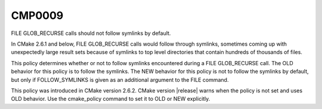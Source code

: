 CMP0009
-------

FILE GLOB_RECURSE calls should not follow symlinks by default.

In CMake 2.6.1 and below, FILE GLOB_RECURSE calls would follow through
symlinks, sometimes coming up with unexpectedly large result sets
because of symlinks to top level directories that contain hundreds of
thousands of files.

This policy determines whether or not to follow symlinks encountered
during a FILE GLOB_RECURSE call.  The OLD behavior for this policy is
to follow the symlinks.  The NEW behavior for this policy is not to
follow the symlinks by default, but only if FOLLOW_SYMLINKS is given
as an additional argument to the FILE command.

This policy was introduced in CMake version 2.6.2.  CMake version
|release| warns when the policy is not set and uses OLD behavior.  Use
the cmake_policy command to set it to OLD or NEW explicitly.
